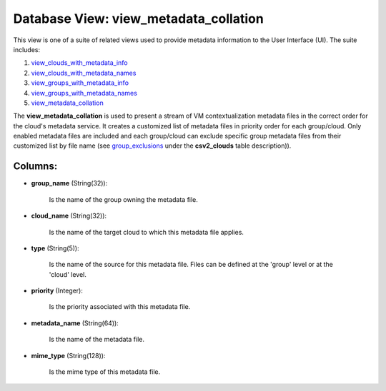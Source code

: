 .. File generated by /opt/cloudscheduler/utilities/schema_doc - DO NOT EDIT
..
.. To modify the contents of this file:
..   1. edit the template file ".../cloudscheduler/docs/schema_doc/views/view_metadata_collation.yaml"
..   2. run the utility ".../cloudscheduler/utilities/schema_doc"
..

Database View: view_metadata_collation
======================================

This view is one of a suite of related views used to
provide metadata information to the User Interface (UI). The suite includes:

#. view_clouds_with_metadata_info_

#. view_clouds_with_metadata_names_

#. view_groups_with_metadata_info_

#. view_groups_with_metadata_names_

#. view_metadata_collation_

.. _view_clouds_with_metadata_info: https://cloudscheduler.readthedocs.io/en/latest/_architecture/_data_services/_database/_views/view_clouds_with_metadata_info.html

.. _view_clouds_with_metadata_names: https://cloudscheduler.readthedocs.io/en/latest/_architecture/_data_services/_database/_views/view_clouds_with_metadata_names.html

.. _view_groups_with_metadata_info: https://cloudscheduler.readthedocs.io/en/latest/_architecture/_data_services/_database/_views/view_groups_with_metadata_info.html

.. _view_groups_with_metadata_names: https://cloudscheduler.readthedocs.io/en/latest/_architecture/_data_services/_database/_views/view_groups_with_metadata_names.html

.. _view_metadata_collation: https://cloudscheduler.readthedocs.io/en/latest/_architecture/_data_services/_database/_views/view_metadata_collation.html

The **view_metadata_collation** is used to present a stream of VM contextualization metadata
files in the correct order for the cloud's metadata service. It creates
a customized list of metadata files in priority order for each group/cloud.
Only enabled metadata files are included and each group/cloud can exclude specific
group metadata files from their customized list by file name (see group_exclusions_
under the **csv2_clouds** table description)).

.. _group_exclusions: https://cloudscheduler.readthedocs.io/en/latest/_architecture/_data_services/_database/_tables/csv2_clouds.html


Columns:
^^^^^^^^

* **group_name** (String(32)):

      Is the name of the group owning the metadata file.

* **cloud_name** (String(32)):

      Is the name of the target cloud to which this metadata file
      applies.

* **type** (String(5)):

      Is the name of the source for this metadata file. Files can
      be defined at the 'group' level or at the 'cloud' level.

* **priority** (Integer):

      Is the priority associated with this metadata file.

* **metadata_name** (String(64)):

      Is the name of the metadata file.

* **mime_type** (String(128)):

      Is the mime type of this metadata file.


